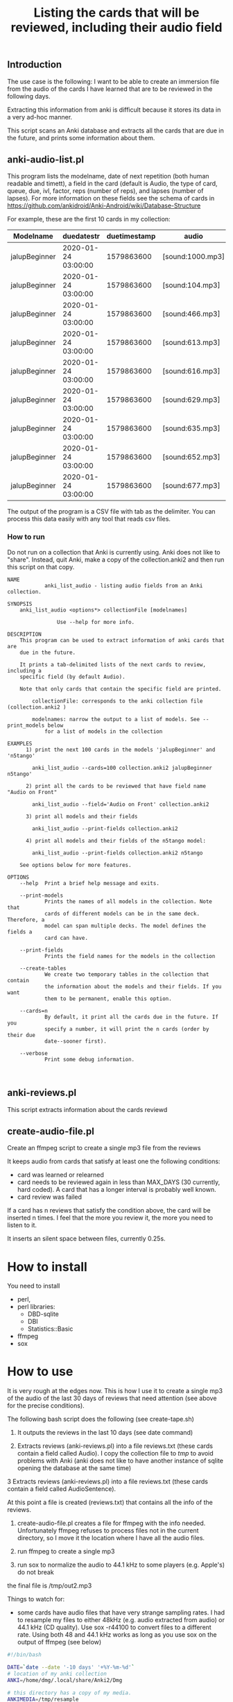 #+STARTUP: showall
#+STARTUP: lognotestate
#+TAGS: research(r) uvic(u) today(y) todo(t) cooking(c)
#+SEQ_TODO: TODO(t) STARTED(s) DEFERRED(r) CANCELLED(c) | WAITING(w) DELEGATED(d) APPT(a) DONE(d)
#+DRAWERS: HIDDEN STATE
#+ARCHIVE: %s_done::
#+TITLE: Listing the cards that will be reviewed, including their audio field
#+CATEGORY:
#+PROPERTY: header-args:sql             :engine postgresql  :exports both :cmdline csc370
#+PROPERTY: header-args:sqlite          :db /path/to/db  :colnames yes
#+PROPERTY: header-args:C++             :results output :flags -std=c++14 -Wall --pedantic -Werror
#+PROPERTY: header-args:R               :results output  :colnames yes
#+OPTIONS: ^:nil

** Introduction

The use case is the following: I want to be able to create an immersion file from the audio of the cards I have learned that
are  to be reviewed in the following days.

Extracting this information from anki is difficult because it stores its data in a very ad-hoc manner.

This script scans an Anki database and extracts all the cards that are due in the future,
and prints some information about them.

** anki-audio-list.pl

This program lists the modelname, date of next repetition (both human readable and timett),
a field in the card (default is Audio, the type of card, queue, due, ivl, factor, reps (number of reps),
and lapses (number of lapses). For more information on these fields see the schema of cards in
https://github.com/ankidroid/Anki-Android/wiki/Database-Structure

For example, these are the first 10 cards in my collection:

| Modelname     | duedatestr          | duetimestamp | audio            | type | queue | due | ivl | factor | reps | lapses |
|---------------+---------------------+--------------+------------------+------+-------+-----+-----+--------+------+--------|
| jalupBeginner | 2020-01-24 03:00:00 |   1579863600 | [sound:1000.mp3] |    2 |     2 | 247 |   7 |   2500 |   17 |      4 |
| jalupBeginner | 2020-01-24 03:00:00 |   1579863600 | [sound:104.mp3]  |    2 |     2 | 247 |  51 |   2500 |   27 |      5 |
| jalupBeginner | 2020-01-24 03:00:00 |   1579863600 | [sound:466.mp3]  |    2 |     2 | 247 |  22 |   2500 |   32 |      7 |
| jalupBeginner | 2020-01-24 03:00:00 |   1579863600 | [sound:613.mp3]  |    2 |     2 | 247 |  41 |   2500 |    6 |      0 |
| jalupBeginner | 2020-01-24 03:00:00 |   1579863600 | [sound:616.mp3]  |    2 |     2 | 247 |  43 |   2500 |    6 |      0 |
| jalupBeginner | 2020-01-24 03:00:00 |   1579863600 | [sound:629.mp3]  |    2 |     2 | 247 |  20 |   2500 |   12 |      2 |
| jalupBeginner | 2020-01-24 03:00:00 |   1579863600 | [sound:635.mp3]  |    2 |     2 | 247 |  40 |   2500 |    6 |      0 |
| jalupBeginner | 2020-01-24 03:00:00 |   1579863600 | [sound:652.mp3]  |    2 |     2 | 247 |  35 |   2500 |    9 |      1 |
| jalupBeginner | 2020-01-24 03:00:00 |   1579863600 | [sound:677.mp3]  |    2 |     2 | 247 |  22 |   2500 |   18 |      4 |

The output of the program is a CSV file with tab as the delimiter. You can process this data easily
with any tool that reads csv files.


*** How to run

Do not run on a collection that Anki is currently using. Anki does not like to "share". Instead,
quit Anki, make a copy of the collection.anki2 and then run this script on that copy.


  #+begin_src example
NAME
            anki_list_audio - listing audio fields from an Anki collection.

SYNOPSIS
    anki_list_audio <options*> collectionFile [modelnames]

                Use --help for more info.

DESCRIPTION
    This program can be used to extract information of anki cards that are
    due in the future.

    It prints a tab-delimited lists of the next cards to review, including a
    specific field (by default Audio).

    Note that only cards that contain the specific field are printed.

        collectionFile: corresponds to the anki collection file (collection.anki2 )

        modelnames: narrow the output to a list of models. See --print_models below
            for a list of models in the collection

EXAMPLES
      1) print the next 100 cards in the models 'jalupBeginner' and 'n5tango'

        anki_list_audio --cards=100 collection.anki2 jalupBeginner n5tango'

      2) print all the cards to be reviewed that have field name "Audio on Front"

        anki_list_audio --field='Audio on Front' collection.anki2

      3) print all models and their fields

        anki_list_audio --print-fields collection.anki2

      4) print all models and their fields of the n5tango model:

        anki_list_audio --print-fields collection.anki2 n5tango

    See options below for more features.

OPTIONS
    --help  Print a brief help message and exits.

    --print-models
            Prints the names of all models in the collection. Note that
            cards of different models can be in the same deck. Therefore, a
            model can span multiple decks. The model defines the fields a
            card can have.

    --print-fields
            Prints the field names for the models in the collection

    --create-tables
            We create two temporary tables in the collection that contain
            the information about the models and their fields. If you want
            them to be permanent, enable this option.

    --cards=n
            By default, it print all the cards due in the future. If you
            specify a number, it will print the n cards (order by their due
            date--sooner first).

    --verbose
            Print some debug information.


  #+end_src


** anki-reviews.pl

This script extracts information about the cards reviewd

** create-audio-file.pl

Create an ffmpeg script to create a single mp3 file from the reviews

It keeps audio from cards that satisfy at least one the following conditions:

- card was learned or relearned
- card needs to be reviewed again in less than MAX_DAYS (30 currently, hard coded).  A card that has a longer interval is probably well known.
- card review was failed

If a card has n reviews that satisfy the condition above, the card will be inserted n times.
I feel that the more you review it, the more you need to listen to it.

It inserts an silent space between files, currently 0.25s.


* How to install

You need to install

- perl,
- perl libraries:
   - DBD-sqlite
   - DBI
   - Statistics::Basic
- ffmpeg
- sox


* How to use

It is very rough at the edges now. This is how I use it to create a single mp3 of the audio of the last 30 days of
reviews that need attention (see above for the precise conditions).

The following bash script does the following (see create-tape.sh)

1. It outputs the reviews in the last 10 days (see date command)

2. Extracts reviews (anki-reviews.pl) into a file reviews.txt  (these cards contain a field called Audio). I copy the collection file to /tmp/
   to avoid problems with Anki (anki does not like to have another instance of sqlite opening the database at the same time)

3  Extracts reviews (anki-reviews.pl) into a file reviews.txt  (these cards contain a field called AudioSentence).

At this point a file is created (reviews.txt) that contains all the info of the reviews.

4. create-audio-file.pl creates a file for ffmpeg with the info needed. Unfortunately ffmpeg refuses to process files
   not in the current directory, so I move it the location where I have all the audio files.

5. run ffmpeg to create a single mp3

6. run sox to normalize the audio to 44.1 kHz to some players (e.g. Apple's) do not break

the final file is /tmp/out2.mp3

Things to watch for:

- some cards have audio files that have very strange sampling rates. I had to resample my files to either 48kHz (e.g. audio extracted from audio)
  or 44.1 kHz (CD quality). Use sox -r44100 to convert files to a different rate. Using both 48 and 44.1 kHz works as long as you use sox
  on the output of ffmpeg (see below)

#+begin_src sh
#!/bin/bash

DATE=`date --date '-10 days' '+%Y-%m-%d'`
# location of my anki collection
ANKI=/home/dmg/.local/share/Anki2/Dmg

# this directory has a copy of my media.
ANKIMEDIA=/tmp/resample
echo "From $DATE"

# note that I have copied the collection to /tmp
perl anki-reviews.pl /tmp/collection.anki2  --date=${DATE} > reviews.txt
perl anki-reviews.pl /tmp/collection.anki2 --field='audioSentence' --date=${DATE} >> reviews.txt


perl create-audio-file.pl $ANKI < reviews.txt > ${ANKIMEDIA}/files.txt


ffmpeg -f concat -safe 0 -i ${ANKIMEDIA}/files.txt -c copy /tmp/out.mp3
sox /tmp/out.mp3 -r 44100 /tmp/out2.mp3

echo "Done"

#+end_src
